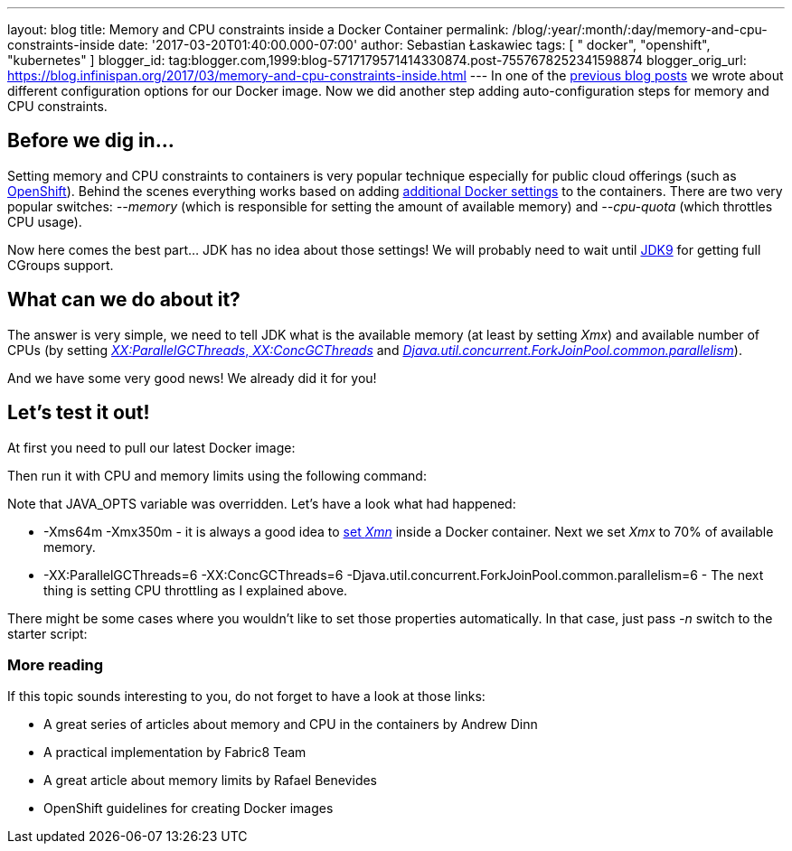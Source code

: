 ---
layout: blog
title: Memory and CPU constraints inside a Docker Container
permalink: /blog/:year/:month/:day/memory-and-cpu-constraints-inside
date: '2017-03-20T01:40:00.000-07:00'
author: Sebastian Łaskawiec
tags: [ " docker", "openshift", "kubernetes" ]
blogger_id: tag:blogger.com,1999:blog-5717179571414330874.post-7557678252341598874
blogger_orig_url: https://blog.infinispan.org/2017/03/memory-and-cpu-constraints-inside.html
---
In one of the
http://blog.infinispan.org/2016/07/improved-infinispan-docker-image.html[previous
blog posts] we wrote about different configuration options for our
Docker image. Now we did another step adding auto-configuration steps
for memory and CPU constraints.


== Before we dig in...


Setting memory and CPU constraints to containers is very popular
technique especially for public cloud offerings (such as
https://docs.openshift.org/latest/dev_guide/compute_resources.html[OpenShift]).
Behind the scenes everything works based on adding
https://docs.docker.com/engine/admin/resource_constraints/[additional
Docker settings] to the containers. There are two very popular
switches: _--memory_ (which is responsible for setting the amount of
available memory) and _--cpu-quota_ (which throttles CPU usage).

Now here comes the best part... JDK has no idea about those settings! We
will probably need to wait until
http://hg.openjdk.java.net/jdk9/jdk9/hotspot/rev/5f1d1df0ea49[JDK9] for
getting full CGroups support.


== What can we do about it?


The answer is very simple, we need to tell JDK what is the available
memory (at least by setting _Xmx_) and available number of CPUs (by
setting http://www.oracle.com/technetwork/articles/java/g1gc-1984535.html[_XX:ParallelGCThreads_, _XX:ConcGCThreads_]
and _https://docs.oracle.com/javase/8/docs/api/java/util/concurrent/ForkJoinPool.html[Djava.util.concurrent.ForkJoinPool.common.parallelism]_).

And we have some very good news! We already did it for you!


== Let's test it out!


At first you need to pull our latest Docker image:


Then run it with CPU and memory limits using the following command:


Note that JAVA_OPTS variable was overridden. Let's have a look what had
happened:

* -Xms64m -Xmx350m - it is always a good idea to
https://developers.redhat.com/blog/2014/07/15/dude-wheres-my-paas-memory-tuning-javas-footprint-in-openshift-part-1/[set
_Xmn_] inside a Docker container. Next we set _Xmx_ to 70% of available
memory. 
* -XX:ParallelGCThreads=6 -XX:ConcGCThreads=6
-Djava.util.concurrent.ForkJoinPool.common.parallelism=6 - The next
thing is setting CPU throttling as I explained above.

There might be some cases where you wouldn't like to set those
properties automatically. In that case, just pass _-n_ switch to the
starter script:







=== More reading



If this topic sounds interesting to you, do not forget to have a look at
those links:

* A great series of articles about memory and CPU in the containers by
Andrew Dinn
[https://developers.redhat.com/blog/2014/07/15/dude-wheres-my-paas-memory-tuning-javas-footprint-in-openshift-part-1/[1]][https://developers.redhat.com/blog/2014/07/22/dude-wheres-my-paas-memory-tuning-javas-footprint-in-openshift-part-2/[2]]
* A practical implementation by Fabric8 Team
[https://github.com/fabric8io-images/run-java-sh/blob/master/fish-pepper/run-java-sh/fp-files/container-limits[3]]
* A great article about memory limits by Rafael Benevides
[https://developers.redhat.com/blog/2017/03/14/java-inside-docker/[4]]
* OpenShift guidelines for creating Docker images
[https://docs.openshift.com/container-platform/3.4/creating_images/guidelines.html[5]]
